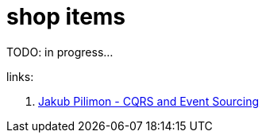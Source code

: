 = shop items

TODO: in progress...

links:

. link:https://www.youtube.com/watch?v=b4u85GUKp0o[Jakub Pilimon - CQRS and Event Sourcing]
